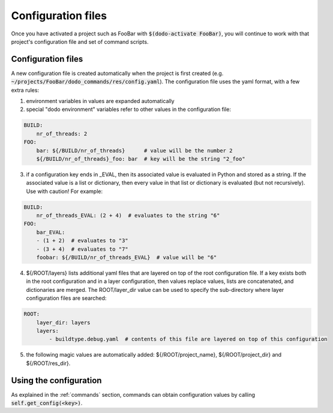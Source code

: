 *******************
Configuration files
*******************

Once you have activated a project such as FooBar with :code:`$(dodo-activate FooBar)`, you will continue to work with that project's configuration file and set of command scripts.

Configuration files
===================

A new configuration file is created automatically when the project is first created (e.g. :code:`~/projects/FooBar/dodo_commands/res/config.yaml`). The configuration file uses the yaml format, with a few extra rules:

1. environment variables in values are expanded automatically

2. special "dodo environment" variables refer to other values in the configuration file:

.. code-block:: yaml

    BUILD:
        nr_of_threads: 2
    FOO:
        bar: ${/BUILD/nr_of_threads}      # value will be the number 2
        ${/BUILD/nr_of_threads}_foo: bar  # key will be the string "2_foo"

3. if a configuration key ends in _EVAL, then its associated value is evaluated in Python and stored as a string. If the associated value is a list or dictionary, then every value in that list or dictionary is evaluated (but not recursively). Use with caution! For example:

.. code-block:: yaml

    BUILD:
        nr_of_threads_EVAL: (2 + 4)  # evaluates to the string "6"
    FOO:
        bar_EVAL:
        - (1 + 2)  # evaluates to "3"
        - (3 + 4)  # evaluates to "7"
        foobar: ${/BUILD/nr_of_threads_EVAL}  # value will be "6"

4. ${/ROOT/layers} lists additional yaml files that are layered on top of the root configuration file. If a key exists both in the root configuration and in a layer configuration, then values replace values, lists are concatenated, and dictionaries are merged. The ROOT/layer_dir value can be used to specify the sub-directory where layer configuration files are searched:

.. code-block:: yaml

    ROOT:
        layer_dir: layers
        layers:
            - buildtype.debug.yaml  # contents of this file are layered on top of this configuration

5. the following magic values are automatically added: ${/ROOT/project_name},  ${/ROOT/project_dir} and ${/ROOT/res_dir}.

Using the configuration
=======================

As explained in the :ref:`commands` section, commands can obtain configuration values by calling :code:`self.get_config(<key>)`.
